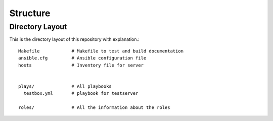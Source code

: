 =========
Structure
=========

Directory Layout
================
This is the directory layout of this repository with explanation.::

    Makefile            # Makefile to test and build documentation
    ansible.cfg         # Ansible configuration file
    hosts               # Inventory file for server


    plays/              # All playbooks
      testbox.yml       # playbook for testserver

    roles/              # All the information about the roles



